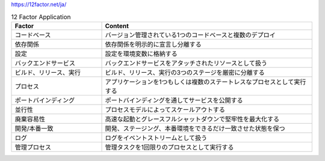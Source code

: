 https://12factor.net/ja/

.. list-table:: 12 Factor Application
    :widths: 30, 70
    :header-rows: 1

    *   - Factor
        - Content

    *   - コードベース
        - バージョン管理されている1つのコードベースと複数のデプロイ

    *   - 依存関係
        - 依存関係を明示的に宣言し分離する

    *   - 設定
        - 設定を環境変数に格納する

    *   - バックエンドサービス
        - バックエンドサービスをアタッチされたリソースとして扱う

    *   - ビルド、リリース、実行
        - ビルド、リリース、実行の3つのステージを厳密に分離する

    *   - プロセス
        - アプリケーションを1つもしくは複数のステートレスなプロセスとして実行する

    *   - ポートバインディング
        - ポートバインディングを通してサービスを公開する

    *   - 並行性
        - プロセスモデルによってスケールアウトする

    *   - 廃棄容易性
        - 高速な起動とグレースフルシャットダウンで堅牢性を最大化する

    *   - 開発/本番一致
        - 開発、ステージング、本番環境をできるだけ一致させた状態を保つ

    *   - ログ
        - ログをイベントストリームとして扱う

    *   - 管理プロセス
        - 管理タスクを1回限りのプロセスとして実行する